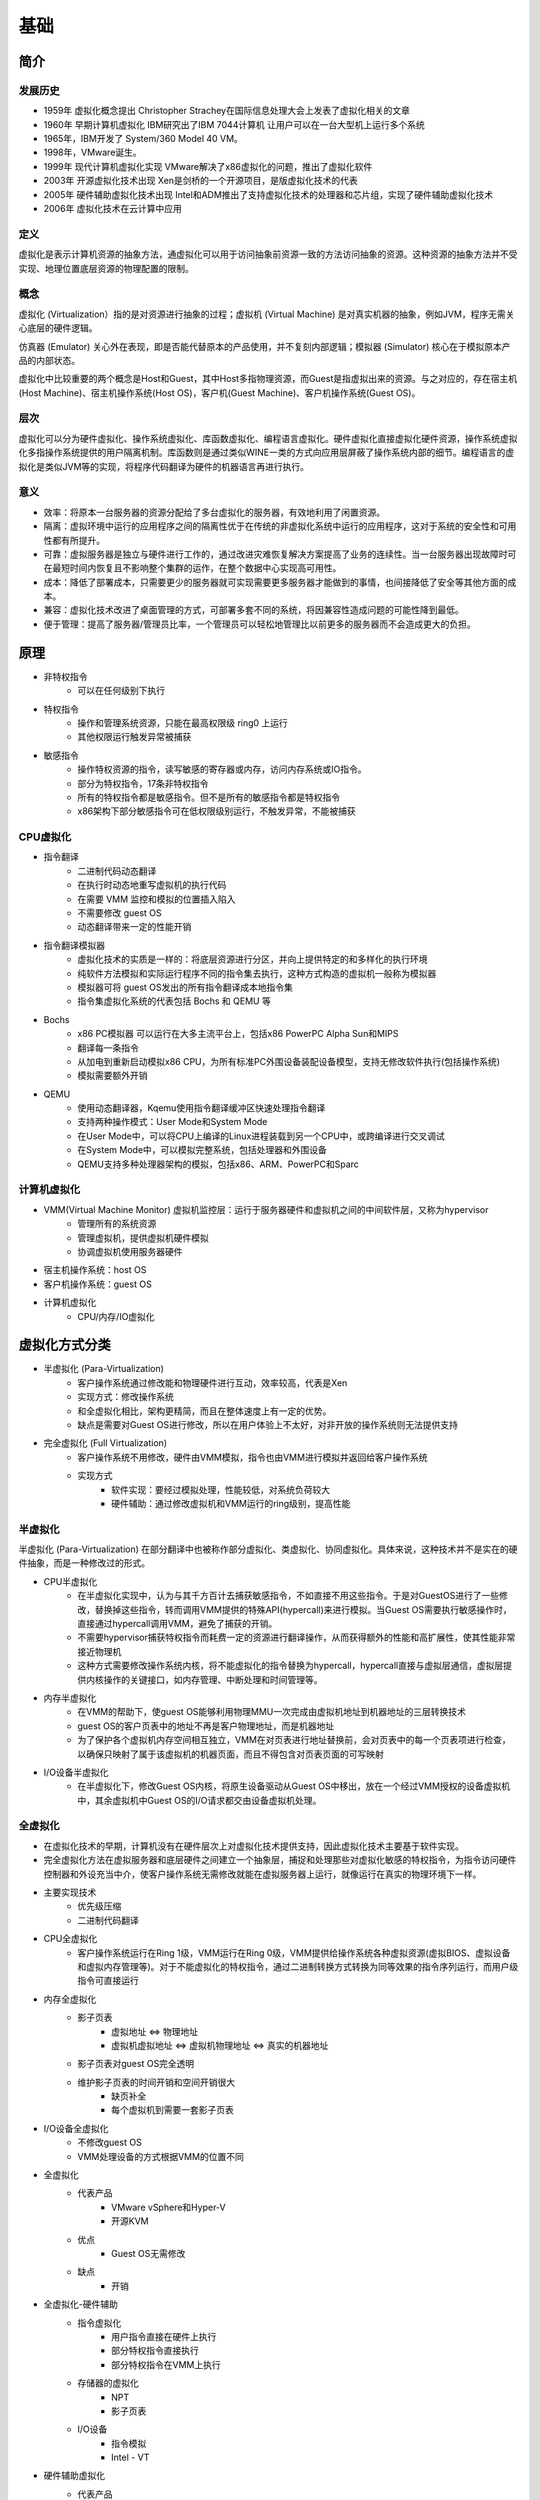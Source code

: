 基础
========================================

简介
----------------------------------------

发展历史
~~~~~~~~~~~~~~~~~~~~~~~~~~~~~~~~~~~~~~~~
- 1959年 虚拟化概念提出 Christopher Strachey在国际信息处理大会上发表了虚拟化相关的文章
- 1960年 早期计算机虚拟化 IBM研究出了IBM 7044计算机 让用户可以在一台大型机上运行多个系统
- 1965年，IBM开发了 System/360 Model 40 VM。
- 1998年，VMware诞生。
- 1999年 现代计算机虚拟化实现 VMware解决了x86虚拟化的问题，推出了虚拟化软件
- 2003年 开源虚拟化技术出现 Xen是剑桥的一个开源项目，是版虚拟化技术的代表
- 2005年 硬件辅助虚拟化技术出现 Intel和ADM推出了支持虚拟化技术的处理器和芯片组，实现了硬件辅助虚拟化技术
- 2006年 虚拟化技术在云计算中应用

定义
~~~~~~~~~~~~~~~~~~~~~~~~~~~~~~~~~~~~~~~~
虚拟化是表示计算机资源的抽象方法，通虚拟化可以用于访问抽象前资源一致的方法访问抽象的资源。这种资源的抽象方法并不受实现、地理位置底层资源的物理配置的限制。

概念
~~~~~~~~~~~~~~~~~~~~~~~~~~~~~~~~~~~~~~~~
虚拟化 (Virtualization）指的是对资源进行抽象的过程；虚拟机 (Virtual Machine) 是对真实机器的抽象，例如JVM，程序无需关心底层的硬件逻辑。

仿真器 (Emulator) 关心外在表现，即是否能代替原本的产品使用，并不复刻内部逻辑；模拟器 (Simulator) 核心在于模拟原本产品的内部状态。

虚拟化中比较重要的两个概念是Host和Guest，其中Host多指物理资源，而Guest是指虚拟出来的资源。与之对应的，存在宿主机(Host Machine)、宿主机操作系统(Host OS)，客户机(Guest Machine)、客户机操作系统(Guest OS)。

层次
~~~~~~~~~~~~~~~~~~~~~~~~~~~~~~~~~~~~~~~~
虚拟化可以分为硬件虚拟化、操作系统虚拟化、库函数虚拟化、编程语言虚拟化。硬件虚拟化直接虚拟化硬件资源，操作系统虚拟化多指操作系统提供的用户隔离机制。库函数则是通过类似WINE一类的方式向应用层屏蔽了操作系统内部的细节。编程语言的虚拟化是类似JVM等的实现，将程序代码翻译为硬件的机器语言再进行执行。

意义
~~~~~~~~~~~~~~~~~~~~~~~~~~~~~~~~~~~~~~~~
- 效率：将原本一台服务器的资源分配给了多台虚拟化的服务器，有效地利用了闲置资源。
- 隔离：虚拟环境中运行的应用程序之间的隔离性优于在传统的非虚拟化系统中运行的应用程序，这对于系统的安全性和可用性都有所提升。
- 可靠：虚拟服务器是独立与硬件进行工作的，通过改进灾难恢复解决方案提高了业务的连续性。当一台服务器出现故障时可在最短时间内恢复且不影响整个集群的运作，在整个数据中心实现高可用性。
- 成本：降低了部署成本，只需要更少的服务器就可实现需要更多服务器才能做到的事情，也间接降低了安全等其他方面的成本。
- 兼容：虚拟化技术改进了桌面管理的方式，可部署多套不同的系统，将因兼容性造成问题的可能性降到最低。
- 便于管理：提高了服务器/管理员比率，一个管理员可以轻松地管理比以前更多的服务器而不会造成更大的负担。

原理
----------------------------------------
- 非特权指令
    - 可以在任何级别下执行
- 特权指令
    - 操作和管理系统资源，只能在最高权限级 ring0 上运行
    - 其他权限运行触发异常被捕获
- 敏感指令
    - 操作特权资源的指令，读写敏感的寄存器或内存，访问内存系统或IO指令。
    - 部分为特权指令，17条非特权指令
    - 所有的特权指令都是敏感指令。但不是所有的敏感指令都是特权指令
    - x86架构下部分敏感指令可在低权限级别运行，不触发异常，不能被捕获

CPU虚拟化
~~~~~~~~~~~~~~~~~~~~~~~~~~~~~~~~~~~~~~~~
- 指令翻译
    - 二进制代码动态翻译
    - 在执行时动态地重写虚拟机的执行代码
    - 在需要 VMM 监控和模拟的位置插入陷入
    - 不需要修改 guest OS
    - 动态翻译带来一定的性能开销
- 指令翻译模拟器
    - 虚拟化技术的实质是一样的：将底层资源进行分区，并向上提供特定的和多样化的执行环境
    - 纯软件方法模拟和实际运行程序不同的指令集去执行，这种方式构造的虚拟机一般称为模拟器
    - 模拟器可将 guest OS发出的所有指令翻译成本地指令集
    - 指令集虚拟化系统的代表包括 Bochs 和 QEMU 等
- Bochs
    - x86 PC模拟器 可以运行在大多主流平台上，包括x86 PowerPC Alpha Sun和MIPS
    - 翻译每一条指令
    - 从加电到重新启动模拟x86 CPU，为所有标准PC外围设备装配设备模型，支持无修改软件执行(包括操作系统)
    - 模拟需要额外开销
- QEMU
    - 使用动态翻译器，Kqemu使用指令翻译缓冲区快速处理指令翻译
    - 支持两种操作模式：User Mode和System Mode
    - 在User Mode中，可以将CPU上编译的Linux进程装载到另一个CPU中，或跨编译进行交叉调试
    - 在System Mode中，可以模拟完整系统，包括处理器和外围设备
    - QEMU支持多种处理器架构的模拟，包括x86、ARM、PowerPC和Sparc

计算机虚拟化
~~~~~~~~~~~~~~~~~~~~~~~~~~~~~~~~~~~~~~~~
- VMM(Virtual Machine Monitor) 虚拟机监控层：运行于服务器硬件和虚拟机之间的中间软件层，又称为hypervisor
    - 管理所有的系统资源
    - 管理虚拟机，提供虚拟机硬件模拟
    - 协调虚拟机使用服务器硬件
- 宿主机操作系统：host OS
- 客户机操作系统：guest OS
- 计算机虚拟化
    - CPU/内存/IO虚拟化

虚拟化方式分类
----------------------------------------
- 半虚拟化 (Para-Virtualization)
    - 客户操作系统通过修改能和物理硬件进行互动，效率较高，代表是Xen
    - 实现方式：修改操作系统
    - 和全虚拟化相比，架构更精简，而且在整体速度上有一定的优势。
    - 缺点是需要对Guest OS进行修改，所以在用户体验上不太好，对非开放的操作系统则无法提供支持
- 完全虚拟化 (Full Virtualization)
    - 客户操作系统不用修改，硬件由VMM模拟，指令也由VMM进行模拟并返回给客户操作系统
    - 实现方式
        - 软件实现：要经过模拟处理，性能较低，对系统负荷较大
        - 硬件辅助：通过修改虚拟机和VMM运行的ring级别，提高性能

半虚拟化
~~~~~~~~~~~~~~~~~~~~~~~~~~~~~~~~~~~~~~~~
半虚拟化 (Para-Virtualization) 在部分翻译中也被称作部分虚拟化、类虚拟化、协同虚拟化。具体来说，这种技术并不是实在的硬件抽象，而是一种修改过的形式。

- CPU半虚拟化
    - 在半虚拟化实现中，认为与其千方百计去捕获敏感指令，不如直接不用这些指令。于是对GuestOS进行了一些修改，替换掉这些指令，转而调用VMM提供的特殊API(hypercall)来进行模拟。当Guest OS需要执行敏感操作时，直接通过hypercall调用VMM，避免了捕获的开销。
    - 不需要hypervisor捕获特权指令而耗费一定的资源进行翻译操作，从而获得额外的性能和高扩展性，使其性能非常接近物理机
    - 这种方式需要修改操作系统内核，将不能虚拟化的指令替换为hypercall，hypercall直接与虚拟层通信，虚拟层提供内核操作的关键接口，如内存管理、中断处理和时间管理等。
- 内存半虚拟化
    - 在VMM的帮助下，使guest OS能够利用物理MMU一次完成由虚拟机地址到机器地址的三层转换技术
    - guest OS的客户页表中的地址不再是客户物理地址，而是机器地址
    - 为了保护各个虚拟机内存空间相互独立，VMM在对页表进行地址替换前，会对页表中的每一个页表项进行检查，以确保只映射了属于该虚拟机的机器页面，而且不得包含对页表页面的可写映射
- I/O设备半虚拟化
    - 在半虚拟化下，修改Guest OS内核，将原生设备驱动从Guest OS中移出，放在一个经过VMM授权的设备虚拟机中，其余虚拟机中Guest OS的I/O请求都交由设备虚拟机处理。

全虚拟化
~~~~~~~~~~~~~~~~~~~~~~~~~~~~~~~~~~~~~~~~
- 在虚拟化技术的早期，计算机没有在硬件层次上对虚拟化技术提供支持，因此虚拟化技术主要基于软件实现。
- 完全虚拟化方法在虚拟服务器和底层硬件之间建立一个抽象层，捕捉和处理那些对虚拟化敏感的特权指令，为指令访问硬件控制器和外设充当中介，使客户操作系统无需修改就能在虚拟服务器上运行，就像运行在真实的物理环境下一样。
- 主要实现技术
    - 优先级压缩
    - 二进制代码翻译
- CPU全虚拟化
    - 客户操作系统运行在Ring 1级，VMM运行在Ring 0级，VMM提供给操作系统各种虚拟资源(虚拟BIOS、虚拟设备和虚拟内存管理等)。对于不能虚拟化的特权指令，通过二进制转换方式转换为同等效果的指令序列运行，而用户级指令可直接运行
- 内存全虚拟化
    - 影子页表
        - 虚拟地址 <=> 物理地址
        - 虚拟机虚拟地址 <=> 虚拟机物理地址 <=> 真实的机器地址
    - 影子页表对guest OS完全透明
    - 维护影子页表的时间开销和空间开销很大
        - 缺页补全
        - 每个虚拟机到需要一套影子页表
- I/O设备全虚拟化
    - 不修改guest OS
    - VMM处理设备的方式根据VMM的位置不同
- 全虚拟化
    - 代表产品
        - VMware vSphere和Hyper-V
        - 开源KVM
    - 优点
        - Guest OS无需修改
    - 缺点
        - 开销
- 全虚拟化-硬件辅助
    - 指令虚拟化
        - 用户指令直接在硬件上执行
        - 部分特权指令直接执行
        - 部分特权指令在VMM上执行
    - 存储器的虚拟化
        - NPT
        - 影子页表
    - I/O设备
        - 指令模拟
        - Intel - VT
- 硬件辅助虚拟化
    - 代表产品
        - Virtual Box / KVM
    - 优点
        - 引入硬件技术，使虚拟化技术更接近物理机的速度
    - 缺点
        - 硬件实现不够优化，还有提高空间

虚拟化技术应用
----------------------------------------

内核漏洞检测
~~~~~~~~~~~~~~~~~~~~~~~~~~~~~~~~~~~~~~~~
- User Space
    - 部署一些分析和测试的应用程序
- Kernel Space
    - 主要工作包括设置监视的内存区域、与超级管理程序通信、拦截特定的函数
- Hypervisor
    - 主要负责进行具体的监测检查工作

完整性保护
~~~~~~~~~~~~~~~~~~~~~~~~~~~~~~~~~~~~~~~~
完整性是指能够保障被传输、接收或存储的信息是完整的和未被篡改的，是信息安全的重要属性之一。关于完整性保护的研究主要集中在文件系统完整性和内核代码完整性方面。

入侵检测
~~~~~~~~~~~~~~~~~~~~~~~~~~~~~~~~~~~~~~~~
现有的入侵检测系统给系统管理员带来了两难的选择：如果将入侵检测系统部署在主机上，则它可以清晰的观察到主机的系统状态，但是容易遭到恶意攻击或者被屏蔽；如果将其部署在网络上，则它可以更好的抵御攻击，但是对主机内部的状态一无所知，因此可能让攻击者逃脱。

基于虚拟化的入侵检测系统，可以做到既能够观察到被监控系统的内部状态，又能与被监控系统隔离。VMM能够直接观察到被监控系统的内部状态，可以通过直接访问其内存来重构出GuestOS的内核数据结构，通过单独运行的入侵检测系统来进行检测。这种在虚拟机外部监控虚拟机内部运行状态的方法称为虚拟机自省(virtual machine introspection, VMI)。

恶意代码检测与分析
~~~~~~~~~~~~~~~~~~~~~~~~~~~~~~~~~~~~~~~~
- 原理
    - 恶意软件具有静态的特征码，其感染破坏的流程中存在行为特征
    - 恶意软件入侵系统后会进行隐藏系统进程、添加注册表启动项等操作
- 现有解决方案
    - 基于多引擎的特征码和行为特征检测
    - 基于入侵检测
